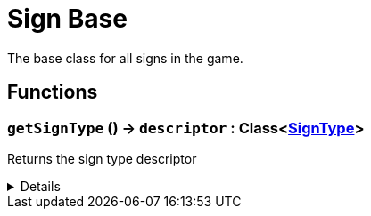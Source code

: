 = Sign Base
:table-caption!:

The base class for all signs in the game.

// tag::interface[]

== Functions

// tag::func-getSignType-title[]
=== `getSignType` () -> `descriptor` : Class<xref:/reflection/classes/SignType.adoc[SignType]>
// tag::func-getSignType[]

Returns the sign type descriptor

[%collapsible]
====
[cols="1,5a",separator="!"]
!===
! Flags
! +++<span style='color:#bb2828'><i>RuntimeSync</i></span> <span style='color:#bb2828'><i>RuntimeParallel</i></span> <span style='color:#5dafc5'><i>MemberFunc</i></span>+++

! Display Name ! Get Sign Type
!===

.Return Values
[%header,cols="1,1,4a",separator="!"]
!===
!Name !Type !Description

! *Descriptor* `descriptor`
! Class<xref:/reflection/classes/SignType.adoc[SignType]>
! The sign type descriptor
!===

====
// end::func-getSignType[]
// end::func-getSignType-title[]

// end::interface[]

